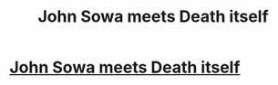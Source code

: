 #+TITLE: John Sowa meets Death itself

* [[https://www.fanfiction.net/s/12738405/15/John-Sowa-Man-of-Destiny-Great-Works][John Sowa meets Death itself]]
:PROPERTIES:
:Author: blak8
:Score: 0
:DateUnix: 1513285680.0
:DateShort: 2017-Dec-15
:END:
